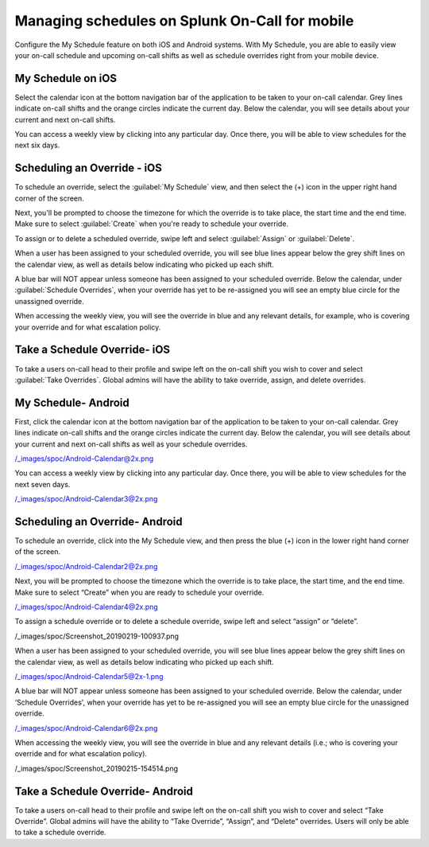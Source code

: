 .. _mobile-sched-overrides:

************************************************************************
Managing schedules on Splunk On-Call for mobile
************************************************************************

.. meta::
   :description: Configure your on-call schedule on a mobile device.


Configure the My Schedule feature on both iOS and Android systems. With My Schedule, you are able to easily view your
on-call schedule and upcoming on-call shifts as well as schedule overrides right from your mobile device.




My Schedule on iOS
------------------------

Select the calendar icon at the bottom navigation bar of the application to be taken to your on-call calendar. Grey lines indicate on-call shifts and the orange circles indicate the current day. Below the calendar, you will see details about your current and next on-call shifts.

.. image:: /_images/spoc/sched-overrride1.png
    :width: 100%
    :alt: Select the calendar icon at the bottom navigation bar of the application to be taken to your on-call calendar.

You can access a weekly view by clicking into any particular day. Once there, you will be able to view schedules for the next six days.

.. image:: /_images/spoc/sched-overrride2.png
    :width: 100%
    :alt: Select a day to view the next six days' schedule.

Scheduling an Override - iOS
-------------------------------

To schedule an override, select the :guilabel:`My Schedule` view, and then select the (+) icon in the upper right hand corner of the screen.

.. image:: /_images/spoc/sched-overrride3.jpg
    :width: 100%
    :alt: Under My Schedule, select the plus (+) icon.



Next, you'll be prompted to choose the timezone for which the override is to take place, the start time and the end time. Make sure to select :guilabel:`Create` when you're ready to schedule your override.

.. image:: /_images/spoc/sched-overrride4.jpg
    :width: 100%
    :alt: Select Create to schedule the override.

To assign or to delete a scheduled override, swipe left and select :guilabel:`Assign` or :guilabel:`Delete`.

.. image:: /_images/spoc/sched-override5.jpg
    :width: 100%
    :alt: Swipe left to either Assign or Delete.

When a user has been assigned to your scheduled override, you will see blue lines appear below the grey shift lines on the calendar view, as well as details below indicating who picked up each shift.

.. image:: /_images/spoc/sched-override6.jpg
    :width: 100%
    :alt:

A blue bar will NOT appear unless someone has been assigned to your scheduled override. Below the calendar, under :guilabel:`Schedule Overrides`, when your override has yet to be re-assigned you will see an empty blue circle for the unassigned override.

.. image:: /_images/spoc/sched-override7.jpg
    :width: 100%
    :alt: A blue circle indicates unassigned overrides.

When accessing the weekly view, you will see the override in blue and any relevant details, for example,  who is covering your override and for what escalation policy.

.. image:: /_images/spoc/sched-override8.jpg
    :width: 100%
    :alt: Overrides appear on the weekly calendar view in blue.

Take a Schedule Override- iOS
-----------------------------

To take a users on-call head to their profile and swipe left on the on-call shift you wish to cover and select :guilabel:`Take Overrides`. Global admins will have the ability to take override, assign, and delete overrides.


.. image:: /_images/spoc/sched-override9.jpg
    :width: 100%
    :alt: Accept scheduled override in iOS.



**My Schedule- Android**
------------------------

First, click the calendar icon at the bottom navigation bar of the
application to be taken to your on-call calendar. Grey lines indicate
on-call shifts and the orange circles indicate the current day. Below
the calendar, you will see details about your current and next on-call
shifts as well as your schedule overrides.

/_images/spoc/Android-Calendar@2x.png

You can access a weekly view by clicking into any particular day. Once
there, you will be able to view schedules for the next seven days.

/_images/spoc/Android-Calendar3@2x.png

**Scheduling an Override- Android**
-----------------------------------

To schedule an override, click into the My Schedule view, and then press
the blue (+) icon in the lower right hand corner of the screen.

/_images/spoc/Android-Calendar2@2x.png

Next, you will be prompted to choose the timezone which the override is
to take place, the start time, and the end time. Make sure to select
“Create” when you are ready to schedule your override.

/_images/spoc/Android-Calendar4@2x.png

To assign a schedule override or to delete a schedule override, swipe
left and select “assign” or “delete”.

/_images/spoc/Screenshot_20190219-100937.png

When a user has been assigned to your scheduled override, you will see
blue lines appear below the grey shift lines on the calendar view, as
well as details below indicating who picked up each shift.

/_images/spoc/Android-Calendar5@2x-1.png

A blue bar will NOT appear unless someone has been assigned to your
scheduled override. Below the calendar, under ‘Schedule Overrides', when
your override has yet to be re-assigned you will see an empty blue
circle for the unassigned override.

/_images/spoc/Android-Calendar6@2x.png

When accessing the weekly view, you will see the override in blue and
any relevant details (i.e.; who is covering your override and for what
escalation policy).

/_images/spoc/Screenshot_20190215-154514.png

Take a Schedule Override- Android
---------------------------------

To take a users on-call head to their profile and swipe left on the
on-call shift you wish to cover and select “Take Override”. Global
admins will have the ability to “Take Override”, “Assign”, and “Delete”
overrides. Users will only be able to take a schedule override.

.. image:: /_images/spoc/Schedule-Overrides-Android-2.png
   :alt: accept scheduled override in Android

   accept scheduled override in Android
